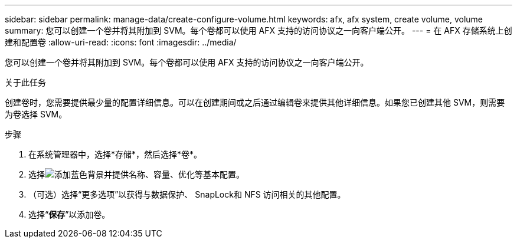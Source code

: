---
sidebar: sidebar 
permalink: manage-data/create-configure-volume.html 
keywords: afx, afx system, create volume, volume 
summary: 您可以创建一个卷并将其附加到 SVM。每个卷都可以使用 AFX 支持的访问协议之一向客户端公开。 
---
= 在 AFX 存储系统上创建和配置卷
:allow-uri-read: 
:icons: font
:imagesdir: ../media/


[role="lead"]
您可以创建一个卷并将其附加到 SVM。每个卷都可以使用 AFX 支持的访问协议之一向客户端公开。

.关于此任务
创建卷时，您需要提供最少量的配置详细信息。可以在创建期间或之后通过编辑卷来提供其他详细信息。如果您已创建其他 SVM，则需要为卷选择 SVM。

.步骤
. 在系统管理器中，选择*存储*，然后选择*卷*。
. 选择image:icon_add_blue_bg.png["添加蓝色背景"]并提供名称、容量、优化等基本配置。
. （可选）选择“更多选项”以获得与数据保护、 SnapLock和 NFS 访问相关的其他配置。
. 选择“*保存*”以添加卷。

